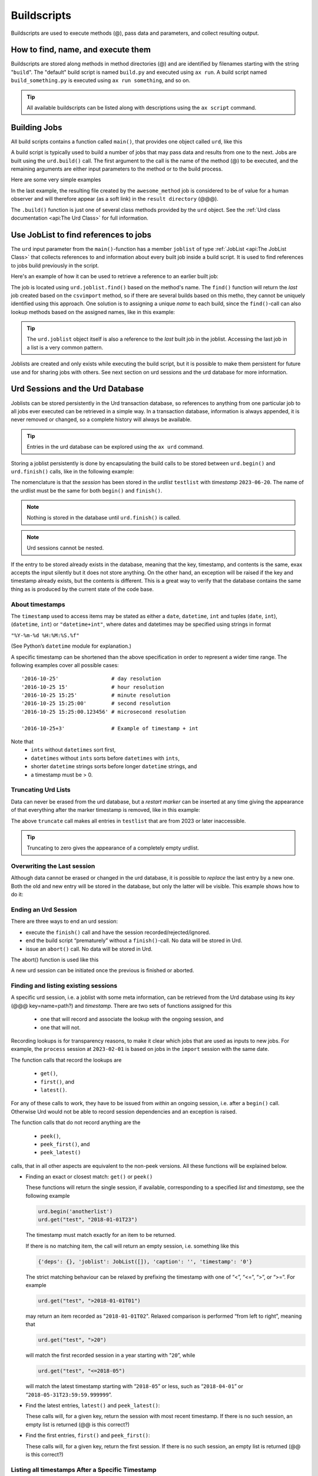 Buildscripts
============


Buildscripts are used to execute methods (@), pass data and
parameters, and collect resulting output.


How to find, name, and execute them
-----------------------------------

Buildscripts are stored along methods in method directories (@) and
are identified by filenames starting with the string "``build``".  The
"default" build script is named ``build.py`` and executed using ``ax
run``.  A build script named ``build_something.py`` is executed using
``ax run something``, and so on.

.. tip :: All available buildscripts can be listed along with
  descriptions using the ``ax script`` command.


Building Jobs
-------------

All build scripts contains a function called ``main()``, that provides
one object called ``urd``, like this

.. code-block::
   :caption: Minimal build script.

   def main(urd):
       # do something here...

A build script is typically used to build a number of jobs that may
pass data and results from one to the next.  Jobs are built using the
``urd.build()`` call.  The first argument to the call is the name of
the method (@) to be executed, and the remaining arguments are either
input parameters to the method or to the build process.


Here are some very simple examples

.. code-block::
    :caption: Build script running ``awesome_method`` with option ``x=3``.

    def main(urd):
        urd.build('awesome_method', x=3)

.. code-block::
    :caption: Pass reference to ``job1`` into ``next_method``.

    def main(urd):
        job1 = urd.build('awesome_method', x=3)
	job2 = urd.build('next_method', prev=job1)

.. code-block::
    :caption: Create a link to a file created by job1 to ``result_directory``.

    def main(urd):
        job = urd.build('awesome_method', x=3)
	job.link_result('outfile.txt')

In the last example, the resulting file created by the
``awesome_method`` job is considered to be of value for a human
observer and will therefore appear (as a soft link) in the ``result
directory`` (@@@).

The ``.build()`` function is just one of several class methods
provided by the ``urd`` object.  See the :ref:`Urd class documentation
<api:The Urd Class>` for full information.

	       


Use JobList to find references to jobs
--------------------------------------

The ``urd`` input parameter from the ``main()``-function has a member
``joblist`` of type :ref:`JobList <api:The JobList Class>` that
collects references to and information about every built job inside a
build script.  It is used to find references to jobs build previously
in the script.

Here's an example of how it can be used to retrieve a reference to an
earlier built job:

.. code-block::
    :caption: The last line uses ``urd.joblist.find()`` to locate a specific job using the method's name.

    def main(urd):
        urd.build('csvimport', data='file.txt')
	...
	urd.build('dosomething', source=urd.joblist.find('csvimport')

The job is located using ``urd.joblist.find()`` based on the method's
name.  The ``find()`` function will return the *last* job created
based on the ``csvimport`` method, so if there are several builds
based on this metho, they cannot be uniquely identified using this
approach.  One solution is to assigning a unique *name* to each build,
since the ``find()``-call can also lookup methods based on the
assigned names, like in this example:
	
.. code-block::
    :caption: The last line uses ``urd.joblist.find()`` to locate a specific job using assigned names.

    def main(urd):
        urd.build('csvimport', data='file1.txt', name='firstfile')
        urd.build('csvimport', data='file2.txt', name='otherfile')
	...
	urd.build('dosomething', source=urd.joblist.find('firstfile')

.. tip :: The ``urd.joblist`` object itself is also a reference to the
   *last* built job in the joblist.  Accessing the last job in a list
   is a very common pattern.

Joblists are created and only exists while executing the build script,
but it is possible to make them persistent for future use and for
sharing jobs with others.  See next section on urd sessions and the
urd database for more information.



Urd Sessions and the Urd Database
---------------------------------

Joblists can be stored persistently in the Urd transaction database,
so references to anything from one particular job to all jobs ever
executed can be retrieved in a simple way.  In a transaction database,
information is always appended, it is never removed or changed, so a
complete history will always be available.

.. tip :: Entries in the urd database can be explored using the ``ax urd`` command.

Storing a joblist persistently is done by encapsulating the build
calls to be stored between ``urd.begin()`` and ``urd.finish()`` calls,
like in the following example:

.. code-block::
    :caption: An *urd session* is defined by ``begin`` and ``finish`` calls.

    def main(urd):
        urd.begin('testlist', '2023-06-20')
        job = urd.build('awesome_method', x=3)
	urd.finish('testlist')

The nomenclature is that the *session* has been stored in the
*urdlist* ``testlist`` with *timestamp* ``2023-06-20``.  The name of
the urdlist must be the same for both ``begin()`` and ``finish()``.

.. note :: Nothing is stored in the database until ``urd.finish()`` is called.

.. note :: Urd sessions cannot be nested.


If the entry to be stored already exists in the database, meaning that
the key, timestamp, and contents is the same, exax accepts the input
silently but it does not store anything.  On the other hand, an
exception will be raised if the key and timestamp already exists, but
the contents is different.  This is a great way to verify that the
database contains the same thing as is produced by the current state
of the code base.



About timestamps
^^^^^^^^^^^^^^^^

The ``timestamp`` used to access items may be stated as either a
``date``, ``datetime``, ``int`` and tuples (``date``, ``int``),
(``datetime``, ``int``) or ``"datetime+int"``, where dates and
datetimes may be specified using strings in format

``"%Y-%m-%d %H:%M:%S.%f"``

(See Python’s ``datetime`` module for explanation.)

A specific timestamp can be shortened than the above specification in
order to represent a wider time range. The following examples cover
all possible cases::

  '2016-10-25'                 # day resolution
  '2016-10-25 15'              # hour resolution
  '2016-10-25 15:25'           # minute resolution
  '2016-10-25 15:25:00'        # second resolution
  '2016-10-25 15:25:00.123456' # microsecond resolution

  '2016-10-25+3'               # Example of timestamp + int

Note that
  - ``ints`` without ``datetimes`` sort first,
  - ``datetimes`` without ``ints`` sorts before ``datetimes`` with ``ints``,
  - shorter ``datetime`` strings sorts before longer ``datetime`` strings, and
  - a timestamp must be > 0.


Truncating Urd Lists
^^^^^^^^^^^^^^^^^^^^

Data can never be erased from the urd database, but a *restart marker*
can be inserted at any time giving the appearance of that everything
after the marker timestamp is removed, like in this example:

.. code-block::
    :caption: Urd session with restart marker.

    def main(urd):
	urd.truncate('testlist', '2023')
        ...

The above ``truncate`` call makes all entries in ``testlist`` that
are from 2023 or later inaccessible.

.. tip ::  Truncating to zero gives the appearance of a completely empty urdlist.



Overwriting the Last session
^^^^^^^^^^^^^^^^^^^^^^^^^^^^

Although data cannot be erased or changed in the urd database, it is
possible to *replace* the last entry by a new one.  Both the old and
new entry will be stored in the database, but only the latter will be
visible.  This example shows how to do it:

.. code-block::
    :caption: Replace last urd entry.

    def main(urd):
        urd.begin('testlist', '2023-06-20', update=True)
	...


Ending an Urd Session
^^^^^^^^^^^^^^^^^^^^^

There are three ways to end an urd session:

- execute the ``finish()`` call and have the session recorded/rejected/ignored. 

- end the build script “prematurely” without a ``finish()``-call. No
  data will be stored in Urd.

- issue an ``abort()`` call.  No data will be stored in Urd.

The abort() function is used like this

.. code-block::
   :caption: Abort an Urd Session (nothing is stored in the Urd database).

   urd.begin('test')
   urd.abort()
   # execution continues here, a new session can be initiated
   urd.begin('newtest')

A new urd session can be initiated once the previous is finished or aborted.



Finding and listing existing sessions
^^^^^^^^^^^^^^^^^^^^^^^^^^^^^^^^^^^^^

A specific urd session, i.e. a joblist with some meta information, can
be retrieved from the Urd database using its *key* (@@@
key=name=path?)  and *timestamp*.  There are two sets of functions
assigned for this

  - one that will record and associate the lookup with the ongoing
    session, and
    
  - one that will not.

Recording lookups is for transparency reasons, to make it clear which
jobs that are used as inputs to new jobs.  For example, the
``process`` session at ``2023-02-01`` is based on jobs in the
``import`` session with the same date.

The function calls that record the lookups are

  - ``get()``,
  - ``first()``, and
  - ``latest()``.

For any of these calls to work, they have to be issued from *within*
an ongoing session, i.e. after a ``begin()`` call. Otherwise Urd would
not be able to record session dependencies and an exception is raised.

The function calls that do not record anything are the

  - ``peek()``,
  - ``peek_first()``, and
  - ``peek_latest()``

calls, that in all other aspects are equivalent to the non-peek versions.
All these functions will be explained below.


- Finding an exact or closest match:  ``get()`` or ``peek()``

  These functions will return the single session, if available,
  corresponding to a specified *list* and *timestamp*, see the following
  example

  .. code-block::
     
    urd.begin('anotherlist')
    urd.get("test", "2018-01-01T23")

  The timestamp must match exactly for an item to be
  returned.

  If there is no matching item, the call will return an empty session,
  i.e. something like this

  .. code-block::

    {'deps': {}, 'joblist': JobList([]), 'caption': '', 'timestamp': '0'}

  The strict matching behaviour can be relaxed by prefixing the
  timestamp with one of “<”, “<=”, “>”, or “>=”.  For example

  .. code-block::

    urd.get("test", ">2018-01-01T01")

  may return an item recorded as "``2018-01-01T02``". Relaxed comparison
  is performed “from left to right”, meaning that

  .. code-block::

    urd.get("test", ">20")

  will match the first recorded session in a year starting with "``20``”, while

  .. code-block::

    urd.get("test", "<=2018-05")

  will match the latest timestamp starting with “``2018-05``” or less,
  such as “``2018-04-01``” or “``2018-05-31T23:59:59.999999``”.


- Find the latest entries, ``latest()`` and ``peek_latest()``:

  These calls will, for a given key, return the session with most
  recent timestamp.  If there is no such session, an empty list is
  returned (@@ is this correct?)

  
- Find the first entries, ``first()`` and ``peek_first()``:

  These calls will, for a given key, return the first session.  If
  there is no such session, an empty list is returned (@@ is this
  correct?)


Listing all timestamps After a Specific Timestamp
^^^^^^^^^^^^^^^^^^^^^^^^^^^^^^^^^^^^^^^^^^^^^^^^^

The ``since()`` call is used to extract lists of timestamps
corresponding to recorded sessions. In its most basic form, it is
called with a timestamp like this

.. code-block::
   
    urd.since('test', '2016-10-05')
    
which returns a list with all existing timestamps in the ``test`` urd
list more recent than the one provided, such as for example

.. code-block::

   ['2016-10-06', '2016-10-07', '2016-10-08', '2016-10-09', '2016-10-09T20']

The ``since()`` call is rather relaxed with respect to the resolution
of the input. The input timestamp may be truncated *from the right*
down to only one digits. An input of zero is also valid.  For example,
all these are valid:

.. code-block::

    urd.since('test', '0')
    urd.since('test', '2016')
    urd.since('test', '2016-1')
    urd.since('test', '2016-10-05')
    urd.since('test', '2016-10-05T20')        # @@@ är det T eller space?
    urd.since('test', '2016-10-05T20:00:00')




